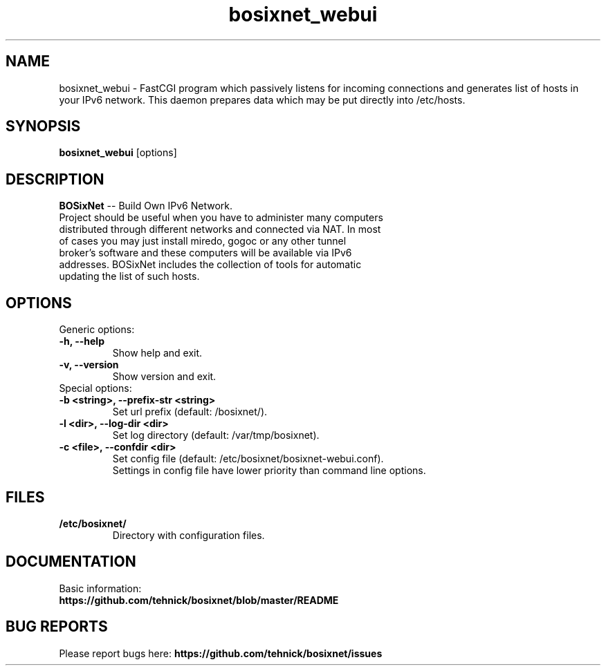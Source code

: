 .TH "bosixnet_webui" 1 "19 Oct 2016"
.SH "NAME"
bosixnet_webui \- FastCGI program which passively listens for incoming connections and generates list of hosts in your IPv6 network. This daemon prepares data which may be put directly into /etc/hosts.
.SH "SYNOPSIS"
.PP
.B bosixnet_webui
[options]
.SH "DESCRIPTION"
.PP
\fBBOSixNet\fP \-\- Build Own IPv6 Network.
.TP
Project should be useful when you have to administer many computers distributed through different networks and connected via NAT. In most of cases you may just install miredo, gogoc or any other tunnel broker's software and these computers will be available via IPv6 addresses. BOSixNet includes the collection of tools for automatic updating the list of such hosts.
.SH "OPTIONS"
.RB "Generic options:"
.TP
.BR "\-h,  \-\-help"
Show help and exit.
.TP
.BR "\-v,  \-\-version"
Show version and exit.
.TP
.RB "Special options:"
.TP
.BR "\-b <string>,  \-\-prefix-str <string>"
Set url prefix (default: /bosixnet/).
.TP
.BR "\-l <dir>,  \-\-log-dir <dir>"
Set log directory (default: /var/tmp/bosixnet).
.TP
.BR "\-c <file>,  \-\-confdir <dir>"
Set config file (default: /etc/bosixnet/bosixnet-webui.conf).
.br
Settings in config file have lower priority than command line options.
.SH "FILES"
.TP
.B "/etc/bosixnet/"
Directory with configuration files.
.SH "DOCUMENTATION"
.TP
Basic information: \fBhttps://github.com/tehnick/bosixnet/blob/master/README\fR
.SH "BUG REPORTS"
Please report bugs here:
\fBhttps://github.com/tehnick/bosixnet/issues\fR
